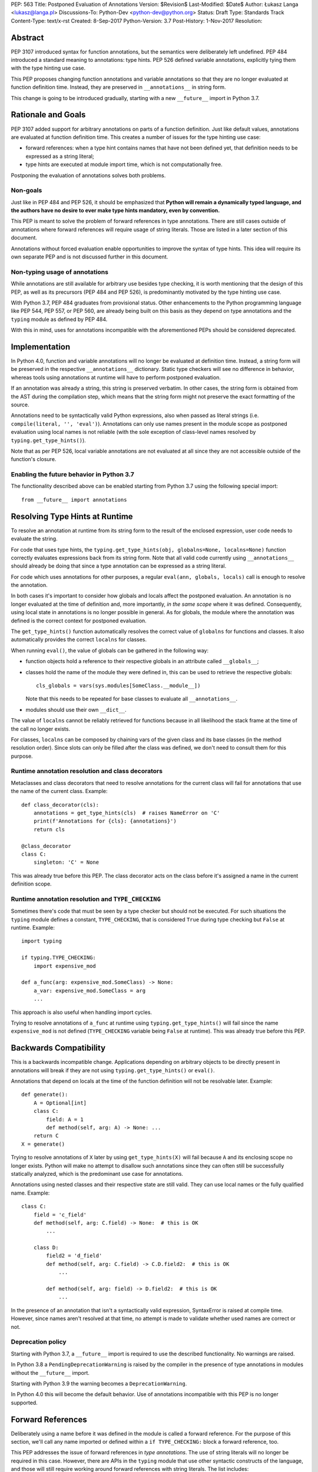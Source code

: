 PEP: 563
Title: Postponed Evaluation of Annotations
Version: $Revision$
Last-Modified: $Date$
Author: Łukasz Langa <lukasz@langa.pl>
Discussions-To: Python-Dev <python-dev@python.org>
Status: Draft
Type: Standards Track
Content-Type: text/x-rst
Created: 8-Sep-2017
Python-Version: 3.7
Post-History: 1-Nov-2017
Resolution:


Abstract
========

PEP 3107 introduced syntax for function annotations, but the semantics
were deliberately left undefined.  PEP 484 introduced a standard meaning
to annotations: type hints.  PEP 526 defined variable annotations,
explicitly tying them with the type hinting use case.

This PEP proposes changing function annotations and variable annotations
so that they are no longer evaluated at function definition time.
Instead, they are preserved in ``__annotations__`` in string form.

This change is going to be introduced gradually, starting with a new
``__future__`` import in Python 3.7.


Rationale and Goals
===================

PEP 3107 added support for arbitrary annotations on parts of a function
definition.  Just like default values, annotations are evaluated at
function definition time.  This creates a number of issues for the type
hinting use case:

* forward references: when a type hint contains names that have not been
  defined yet, that definition needs to be expressed as a string
  literal;

* type hints are executed at module import time, which is not
  computationally free.

Postponing the evaluation of annotations solves both problems.

Non-goals
---------

Just like in PEP 484 and PEP 526, it should be emphasized that **Python
will remain a dynamically typed language, and the authors have no desire
to ever make type hints mandatory, even by convention.**

This PEP is meant to solve the problem of forward references in type
annotations.  There are still cases outside of annotations where
forward references will require usage of string literals.  Those are
listed in a later section of this document.

Annotations without forced evaluation enable opportunities to improve
the syntax of type hints.  This idea will require its own separate PEP
and is not discussed further in this document.

Non-typing usage of annotations
-------------------------------

While annotations are still available for arbitrary use besides type
checking, it is worth mentioning that the design of this PEP, as well
as its precursors (PEP 484 and PEP 526), is predominantly motivated by
the type hinting use case.

With Python 3.7, PEP 484 graduates from provisional status.  Other
enhancements to the Python programming language like PEP 544, PEP 557,
or PEP 560, are already being built on this basis as they depend on
type annotations and the ``typing`` module as defined by PEP 484.

With this in mind, uses for annotations incompatible with the
aforementioned PEPs should be considered deprecated.


Implementation
==============

In Python 4.0, function and variable annotations will no longer be
evaluated at definition time.  Instead, a string form will be preserved
in the respective ``__annotations__`` dictionary.  Static type checkers
will see no difference in behavior, whereas tools using annotations at
runtime will have to perform postponed evaluation.

If an annotation was already a string, this string is preserved
verbatim.  In other cases, the string form is obtained from the AST
during the compilation step, which means that the string form might not
preserve the exact formatting of the source.

Annotations need to be syntactically valid Python expressions, also when
passed as literal strings (i.e. ``compile(literal, '', 'eval')``).
Annotations can only use names present in the module scope as postponed
evaluation using local names is not reliable (with the sole exception of
class-level names resolved by ``typing.get_type_hints()``).

Note that as per PEP 526, local variable annotations are not evaluated
at all since they are not accessible outside of the function's closure.

Enabling the future behavior in Python 3.7
------------------------------------------

The functionality described above can be enabled starting from Python
3.7 using the following special import::

    from __future__ import annotations


Resolving Type Hints at Runtime
===============================

To resolve an annotation at runtime from its string form to the result
of the enclosed expression, user code needs to evaluate the string.

For code that uses type hints, the
``typing.get_type_hints(obj, globalns=None, localns=None)`` function
correctly evaluates expressions back from its string form.  Note that
all valid code currently using ``__annotations__`` should already be
doing that since a type annotation can be expressed as a string literal.

For code which uses annotations for other purposes, a regular
``eval(ann, globals, locals)`` call is enough to resolve the
annotation.

In both cases it's important to consider how globals and locals affect
the postponed evaluation.  An annotation is no longer evaluated at the
time of definition and, more importantly, *in the same scope* where it
was defined.  Consequently, using local state in annotations is no
longer possible in general.  As for globals, the module where the
annotation was defined is the correct context for postponed evaluation.

The ``get_type_hints()`` function automatically resolves the correct
value of ``globalns`` for functions and classes.  It also automatically
provides the correct ``localns`` for classes.

When running ``eval()``,
the value of globals can be gathered in the following way:

* function objects hold a reference to their respective globals in an
  attribute called ``__globals__``;

* classes hold the name of the module they were defined in, this can be
  used to retrieve the respective globals::

    cls_globals = vars(sys.modules[SomeClass.__module__])

  Note that this needs to be repeated for base classes to evaluate all
  ``__annotations__``.

* modules should use their own ``__dict__``.

The value of ``localns`` cannot be reliably retrieved for functions
because in all likelihood the stack frame at the time of the call no
longer exists.

For classes, ``localns`` can be composed by chaining vars of the given
class and its base classes (in the method resolution order).  Since slots
can only be filled after the class was defined, we don't need to consult
them for this purpose.

Runtime annotation resolution and class decorators
--------------------------------------------------

Metaclasses and class decorators that need to resolve annotations for
the current class will fail for annotations that use the name of the
current class.  Example::

    def class_decorator(cls):
        annotations = get_type_hints(cls)  # raises NameError on 'C'
        print(f'Annotations for {cls}: {annotations}')
        return cls

    @class_decorator
    class C:
        singleton: 'C' = None

This was already true before this PEP.  The class decorator acts on
the class before it's assigned a name in the current definition scope.

Runtime annotation resolution and ``TYPE_CHECKING``
---------------------------------------------------

Sometimes there's code that must be seen by a type checker but should
not be executed.  For such situations the ``typing`` module defines a
constant, ``TYPE_CHECKING``, that is considered ``True`` during type
checking but ``False`` at runtime.  Example::

  import typing

  if typing.TYPE_CHECKING:
      import expensive_mod

  def a_func(arg: expensive_mod.SomeClass) -> None:
      a_var: expensive_mod.SomeClass = arg
      ...

This approach is also useful when handling import cycles.

Trying to resolve annotations of ``a_func`` at runtime using
``typing.get_type_hints()`` will fail since the name ``expensive_mod``
is not defined (``TYPE_CHECKING`` variable being ``False`` at runtime).
This was already true before this PEP.


Backwards Compatibility
=======================

This is a backwards incompatible change.  Applications depending on
arbitrary objects to be directly present in annotations will break
if they are not using ``typing.get_type_hints()`` or ``eval()``.

Annotations that depend on locals at the time of the function
definition will not be resolvable later.  Example::

    def generate():
        A = Optional[int]
        class C:
            field: A = 1
            def method(self, arg: A) -> None: ...
        return C
    X = generate()

Trying to resolve annotations of ``X`` later by using
``get_type_hints(X)`` will fail because ``A`` and its enclosing scope no
longer exists.  Python will make no attempt to disallow such annotations
since they can often still be successfully statically analyzed, which is
the predominant use case for annotations.

Annotations using nested classes and their respective state are still
valid.  They can use local names or the fully qualified name.  Example::

    class C:
        field = 'c_field'
        def method(self, arg: C.field) -> None:  # this is OK
            ...

        class D:
            field2 = 'd_field'
            def method(self, arg: C.field) -> C.D.field2:  # this is OK
                ...

            def method(self, arg: field) -> D.field2:  # this is OK
                ...

In the presence of an annotation that isn't a syntactically valid
expression, SyntaxError is raised at compile time.  However, since names
aren't resolved at that time, no attempt is made to validate whether
used names are correct or not.

Deprecation policy
------------------

Starting with Python 3.7, a ``__future__`` import is required to use the
described functionality.  No warnings are raised.

In Python 3.8 a ``PendingDeprecationWarning`` is raised by the
compiler in the presence of type annotations in modules without the
``__future__`` import.

Starting with Python 3.9 the warning becomes a ``DeprecationWarning``.

In Python 4.0 this will become the default behavior.  Use of annotations
incompatible with this PEP is no longer supported.


Forward References
==================

Deliberately using a name before it was defined in the module is called
a forward reference.  For the purpose of this section, we'll call
any name imported or defined within a ``if TYPE_CHECKING:`` block
a forward reference, too.

This PEP addresses the issue of forward references in *type annotations*.
The use of string literals will no longer be required in this case.
However, there are APIs in the ``typing`` module that use other syntactic
constructs of the language, and those will still require working around
forward references with string literals.  The list includes:

* type definitions::

    T = TypeVar('T', bound='<type>')
    UserId = NewType('UserId', '<type>')
    Employee = NamedTuple('Employee', [('name', '<type>', ('id', '<type>')])

* aliases::

    Alias = Optional['<type>']
    AnotherAlias = Union['<type>', '<type>']
    YetAnotherAlias = '<type>'

* casting::

    cast('<type>', value)

* base classes::

    class C(Tuple['<type>', '<type>']): ...

Depending on the specific case, some of the cases listed above might be
worked around by placing the usage in a ``if TYPE_CHECKING:`` block.
This will not work for any code that needs to be available at runtime,
notably for base classes and casting.  For named tuples, using the new
class definition syntax introduced in Python 3.6 solves the issue.

In general, fixing the issue for *all* forward references requires
changing how module instantiation is performed in Python, from the
current single-pass top-down model.  This would be a major change in the
language and is out of scope for this PEP.


Rejected Ideas
==============

Keep the ability to use function local state when defining annotations
----------------------------------------------------------------------

With postponed evaluation, this would require keeping a reference to
the frame in which an annotation got created.  This could be achieved
for example by storing all annotations as lambdas instead of strings.

This would be prohibitively expensive for highly annotated code as the
frames would keep all their objects alive. That includes predominantly
objects that won't ever be accessed again.

Note that in the case of nested classes, the functionality to get the
effective "globals" and "locals" at definition time is provided by
``typing.get_type_hints()``.

If a function generates a class or a function with annotations that
have to use local variables, it can populate the given generated
object's ``__annotations__`` dictionary directly, without relying on
the compiler.

Disallow local state usage for classes, too
-------------------------------------------

This PEP originally proposed limiting names within annotations to only
allow names from the model-level scope, including for classes.  The
author argued this makes name resolution unambiguous, including in cases
of conflicts between local names and module-level names.

This idea was ultimately rejected in case of nested classes.  Instead,
``typing.get_type_hints()`` got modified to populate the local namespace
correctly if class-level annotations are needed.

The reasons for rejecting the idea were that it goes against the
intuition of how scoping works in Python, and would break enough
existing type annotations to make the transition cumbersome.  Finally,
local scope access is required for class decorators to be able to
evaluate type annotations. This is because class decorators are applied
before the class receives its name in the outer scope.

Introduce a new dictionary for the string literal form instead
--------------------------------------------------------------

Yury Selivanov shared the following idea:

1. Add a new special attribute to functions: ``__annotations_text__``.

2. Make ``__annotations__`` a lazy dynamic mapping, evaluating
   expressions from the corresponding key in ``__annotations_text__``
   just-in-time.

This idea is supposed to solve the backwards compatibility issue,
removing the need for a new ``__future__`` import.  Sadly, this is not
enough.  Postponed evaluation changes which state the annotation has
access to.  While postponed evaluation fixes the forward reference
problem, it also makes it impossible to access function-level locals
anymore.  This alone is a source of backwards incompatibility which
justifies a deprecation period.

A ``__future__`` import is an obvious and explicit indicator of opting
in for the new functionality.  It also makes it trivial for external
tools to recognize the difference between a Python files using the old
or the new approach.  In the former case, that tool would recognize that
local state access is allowed, whereas in the latter case it would
recognize that forward references are allowed.

Finally, just-in-time evaluation in ``__annotations__`` is an
unnecessary step if ``get_type_hints()`` is used later.

Drop annotations with -O
------------------------

There are two reasons this is not satisfying for the purpose of this
PEP.

First, this only addresses runtime cost, not forward references, those
still cannot be safely used in source code.  A library maintainer would
never be able to use forward references since that would force the
library users to use this new hypothetical -O switch.

Second, this throws the baby out with the bath water. Now *no* runtime
annotation use can be performed.  PEP 557 is one example of a recent
development where evaluating type annotations at runtime is useful.

All that being said, a granular -O option to drop annotations is
a possibility in the future, as it's conceptually compatible with
existing -O behavior (dropping docstrings and assert statements).  This
PEP does not invalidate the idea.


Prior discussion
================

In PEP 484
----------

The forward reference problem was discussed when PEP 484 was originally
drafted, leading to the following statement in the document:

    A compromise is possible where a ``__future__`` import could enable
    turning *all* annotations in a given module into string literals, as
    follows::

      from __future__ import annotations

      class ImSet:
          def add(self, a: ImSet) -> List[ImSet]: ...

      assert ImSet.add.__annotations__ == {
          'a': 'ImSet', 'return': 'List[ImSet]'
      }

    Such a ``__future__`` import statement may be proposed in a separate
    PEP.

python/typing#400
-----------------

The problem was discussed at length on the typing module's GitHub
project, under `Issue 400 <https://github.com/python/typing/issues/400>`_.
The problem statement there includes critique of generic types requiring
imports from ``typing``.  This tends to be confusing to
beginners:

    Why this::

        from typing import List, Set
        def dir(o: object = ...) -> List[str]: ...
        def add_friends(friends: Set[Friend]) -> None: ...

    But not this::

        def dir(o: object = ...) -> list[str]: ...
        def add_friends(friends: set[Friend]) -> None ...

    Why this::

        up_to_ten = list(range(10))
        friends = set()

    But not this::

        from typing import List, Set
        up_to_ten = List[int](range(10))
        friends = Set[Friend]()

While typing usability is an interesting problem, it is out of scope
of this PEP.  Specifically, any extensions of the typing syntax
standardized in PEP 484 will require their own respective PEPs and
approval.

Issue 400 ultimately suggests postponing evaluation of annotations and
keeping them as strings in ``__annotations__``, just like this PEP
specifies.  This idea was received well.  Ivan Levkivskyi supported
using the ``__future__`` import and suggested unparsing the AST in
``compile.c``.  Jukka Lehtosalo pointed out that there are some cases
of forward references where types are used outside of annotations and
postponed evaluation will not help those.  For those cases using the
string literal notation would still be required.  Those cases are
discussed briefly in the "Forward References" section of this PEP.

The biggest controversy on the issue was Guido van Rossum's concern
that untokenizing annotation expressions back to their string form has
no precedent in the Python programming language and feels like a hacky
workaround.  He said:

    One thing that comes to mind is that it's a very random change to
    the language.  It might be useful to have a more compact way to
    indicate deferred execution of expressions (using less syntax than
    ``lambda:``).  But why would the use case of type annotations be so
    all-important to change the language to do it there first (rather
    than proposing a more general solution), given that there's already
    a solution for this particular use case that requires very minimal
    syntax?

Eventually, Ethan Smith and schollii voiced that feedback gathered
during PyCon US suggests that the state of forward references needs
fixing.  Guido van Rossum suggested coming back to the ``__future__``
idea, pointing out that to prevent abuse, it's important for the
annotations to be kept both syntactically valid and evaluating correctly
at runtime.

First draft discussion on python-ideas
--------------------------------------

Discussion happened largely in two threads, `the original announcement
<https://mail.python.org/pipermail/python-ideas/2017-September/thread.html#47031>`_
and a follow-up called `PEP 563 and expensive backwards compatibility
<https://mail.python.org/pipermail/python-ideas/2017-September/thread.html#47108>`_.

The PEP received rather warm feedback (4 strongly in favor,
2 in favor with concerns, 2 against). The biggest voice of concern on
the former thread being Steven D'Aprano's review stating that the
problem definition of the PEP doesn't justify breaking backwards
compatibility.  In this response Steven seemed mostly concerned about
Python no longer supporting evaluation of annotations that depended on
local function/class state.

A few people voiced concerns that there are libraries using annotations
for non-typing purposes.  However, none of the named libraries would be
invalidated by this PEP.  They do require adapting to the new
requirement to call ``eval()`` on the annotation with the correct
``globals`` and ``locals`` set.

This detail about ``globals`` and ``locals`` having to be correct was
picked up by a number of commenters.  Nick Coghlan benchmarked turning
annotations into lambdas instead of strings, sadly this proved to be
much slower at runtime than the current situation.

The latter thread was started by Jim J. Jewett who stressed that
the ability to properly evaluate annotations is an important requirement
and backwards compatibility in that regard is valuable.  After some
discussion he admitted that side effects in annotations are a code smell
and modal support to either perform or not perform evaluation is
a messy solution.  His biggest concern remained loss of functionality
stemming from the evaluation restrictions on global and local scope.

Nick Coghlan pointed out that some of those evaluation restrictions from
the PEP could be lifted by a clever implementation of an evaluation
helper, which could solve self-referencing classes even in the form of a
class decorator.  He suggested the PEP should provide this helper
function in the standard library.


Acknowledgements
================

This document could not be completed without valuable input,
encouragement and advice from Guido van Rossum, Jukka Lehtosalo, and
Ivan Levkivskyi.


Copyright
=========

This document has been placed in the public domain.



..
   Local Variables:
   mode: indented-text
   indent-tabs-mode: nil
   sentence-end-double-space: t
   fill-column: 70
   coding: utf-8
   End:
